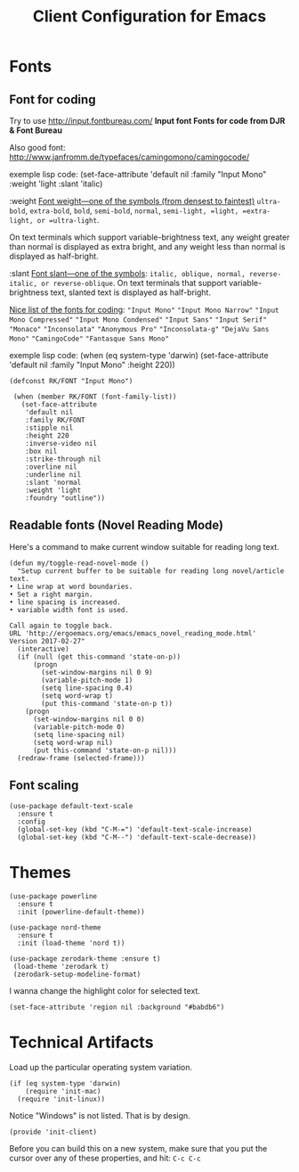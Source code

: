 #+TITLE:  Client Configuration for Emacs
#+AUTHOR: Roman Kalinichenko
#+EMAIL:  romankrv@gmail.com
#+TAGS:   emacs

* Fonts
** Font for coding

 Try to use http://input.fontbureau.com/  
 *Input font Fonts for code from DJR & Font Bureau*  

 Also good font: http://www.janfromm.de/typefaces/camingomono/camingocode/  

 exemple lisp code:
     (set-face-attribute
     'default nil :family "Input Mono"
     :weight 'light
     :slant 'italic)

  :weight  
  _Font weight—one of the symbols (from densest to faintest)_  
  =ultra-bold=, =extra-bold=, =bold=, =semi-bold=, =normal=,   
  =semi-light, =light, =extra-light, or =ultra-light=.

  On text terminals which support variable-brightness text,  
  any weight greater than normal is displayed as extra bright,  
  and any weight less than normal is displayed as half-bright.  

  :slant  
  _Font slant—one of the symbols_:  
  =italic, oblique, normal, reverse-italic, or reverse-oblique=.   
  On text terminals that support variable-brightness text,
  slanted text is displayed as half-bright.  

  _Nice list of the fonts for coding_:  
   ="Input Mono"=    
   ="Input Mono Narrow"=  
   ="Input Mono Compressed"=  
   ="Input Mono Condensed"=  
   ="Input Sans"=  
   ="Input Serif"=  
   ="Monaco"=  
   ="Inconsolata"=  
   ="Anonymous Pro"=  
   ="Inconsolata-g"=  
   ="DejaVu Sans Mono"=  
   ="CamingoCode"=  
   ="Fantasque Sans Mono"=  

  exemple lisp code:    
      (when (eq system-type 'darwin)    
      (set-face-attribute 'default nil :family "Input Mono" :height 220))    

  #+BEGIN_SRC elisp
   (defconst RK/FONT "Input Mono")

    (when (member RK/FONT (font-family-list))
      (set-face-attribute
       'default nil
       :family RK/FONT
       :stipple nil
       :height 220
       :inverse-video nil
       :box nil
       :strike-through nil
       :overline nil
       :underline nil
       :slant 'normal
       :weight 'light
       :foundry "outline"))
   #+END_SRC

** Readable fonts (Novel Reading Mode)

   Here's a command to make current window suitable for reading long text.

   #+BEGIN_SRC elisp
   (defun my/toggle-read-novel-mode ()
     "Setup current buffer to be suitable for reading long novel/article text.
   • Line wrap at word boundaries.
   • Set a right margin.
   • line spacing is increased.
   • variable width font is used.

   Call again to toggle back.
   URL 'http://ergoemacs.org/emacs/emacs_novel_reading_mode.html'
   Version 2017-02-27"
     (interactive)
     (if (null (get this-command 'state-on-p))
         (progn
           (set-window-margins nil 0 9)
           (variable-pitch-mode 1)
           (setq line-spacing 0.4)
           (setq word-wrap t)
           (put this-command 'state-on-p t))
       (progn
         (set-window-margins nil 0 0)
         (variable-pitch-mode 0)
         (setq line-spacing nil)
         (setq word-wrap nil)
         (put this-command 'state-on-p nil)))
     (redraw-frame (selected-frame)))
   #+END_SRC

** Font scaling

  #+BEGIN_SRC elisp
  (use-package default-text-scale
    :ensure t
    :config
    (global-set-key (kbd "C-M-=") 'default-text-scale-increase)
    (global-set-key (kbd "C-M--") 'default-text-scale-decrease))
  #+END_SRC

* Themes

  #+BEGIN_SRC elisp
    (use-package powerline
      :ensure t
      :init (powerline-default-theme))

    (use-package nord-theme
      :ensure t
      :init (load-theme 'nord t))
  #+END_SRC

  #+BEGIN_SRC elisp :tangle no
    (use-package zerodark-theme :ensure t)
     (load-theme 'zerodark t)
     (zerodark-setup-modeline-format)
  #+END_SRC

  I wanna change the highlight color for selected text.
  #+BEGIN_SRC elisp
    (set-face-attribute 'region nil :background "#babdb6")
  #+END_SRC

* Technical Artifacts

 Load up the particular operating system variation.

  #+BEGIN_SRC
    (if (eq system-type 'darwin)
        (require 'init-mac)
      (require 'init-linux))
  #+END_SRC

  Notice "Windows" is not listed. That is by design.

  #+BEGIN_SRC elisp
    (provide 'init-client)
  #+END_SRC

  Before you can build this on a new system, make sure that you put
  the cursor over any of these properties, and hit: =C-c C-c=

#+DESCRIPTION: A literate programming version of my Emacs Initialization of Org-Mode

#+PROPERTY:    header-args:elisp  :tangle ~/.emacs.d/elisp/init-client.el
#+PROPERTY:    header-args:       :results silent   :eval no-export   :comments org

#+OPTIONS:     num:nil toc:nil todo:nil tasks:nil tags:nil
#+OPTIONS:     skip:nil author:nil email:nil creator:nil timestamp:nil
#+INFOJS_OPT:  view:nil toc:nil ltoc:t mouse:underline buttons:0 path:http://orgmode.org/org-info.js

